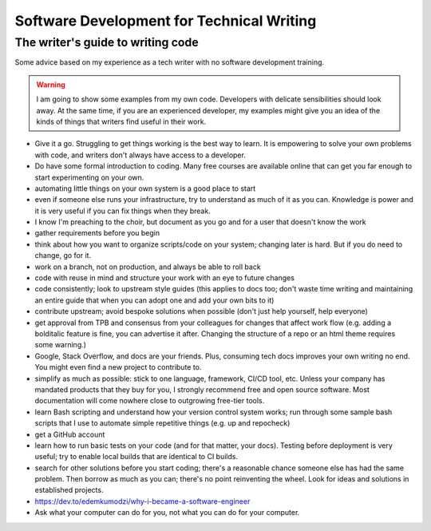 ==========================================
Software Development for Technical Writing
==========================================

The writer's guide to writing code
~~~~~~~~~~~~~~~~~~~~~~~~~~~~~~~~~~

Some advice based on my experience as a tech writer with no software
development training.

.. warning::

   I am going to show some examples from my own code. Developers with
   delicate sensibilities should look away. At the same time, if you are an
   experienced developer, my examples might give you an idea of the kinds of
   things that writers find useful in their work.

- Give it a go. Struggling to get things working is the best way to learn. It
  is empowering to solve your own problems with code, and writers don't always
  have access to a developer.
- Do have some formal introduction to coding. Many free courses are available
  online that can get you far enough to start experimenting on your own.
- automating little things on your own system is a good place to start
- even if someone else runs your infrastructure, try to understand as much of
  it as you can. Knowledge is power and it is very useful if you can fix things
  when they break.
- I know I'm preaching to the choir, but document as you go and for a user that
  doesn't know the work
- gather requirements before you begin
- think about how you want to organize scripts/code on your system; changing
  later is hard. But if you do need to change, go for it.
- work on a branch, not on production, and always be able to roll back
- code with reuse in mind and structure your work with an eye to future changes
- code consistently; look to upstream style guides (this applies to docs too;
  don't waste time writing and maintaining an entire guide that when you can
  adopt one and add your own bits to it)
- contribute upstream; avoid bespoke solutions when possible (don't just help
  yourself, help everyone)
- get approval from TPB and consensus from your colleagues for changes that
  affect work flow (e.g. adding a bolditalic feature is fine, you can advertise
  it after. Changing the structure of a repo or an html theme requires some
  warning.)
- Google, Stack Overflow, and docs are your friends. Plus, consuming tech docs
  improves your own writing no end. You might even find a new project to
  contribute to.
- simplify as much as possible: stick to one language, framework, CI/CD tool,
  etc. Unless your company has mandated products that they buy for you, I
  strongly recommend free and open source software. Most documentation will
  come nowhere close to outgrowing free-tier tools.
- learn Bash scripting and understand how your version control system works;
  run through some sample bash scripts that I use to automate simple repetitive
  things (e.g. up and repocheck)
- get a GitHub account
- learn how to run basic tests on your code (and for that matter, your docs).
  Testing before deployment is very useful; try to enable local builds that are
  identical to CI builds.
- search for other solutions before you start coding; there's a reasonable
  chance someone else has had the same problem. Then borrow as much as you can;
  there's no point reinventing the wheel. Look for ideas and solutions in
  established projects.
- https://dev.to/edemkumodzi/why-i-became-a-software-engineer
- Ask what your computer can do for you, not what you can do for your computer.
